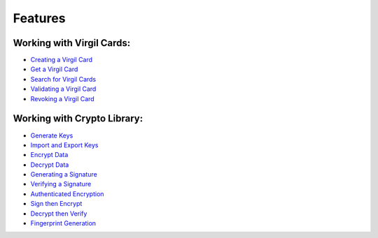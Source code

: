 ############################
Features
############################

Working with Virgil Cards:
--------------------------

-  `Creating a Virgil Card <java-android-programming-guide.html#creating-a-virgil-card>`__
-  `Get a Virgil Card <java-android-programming-guide.html#get-a-virgil-card>`__
-  `Search for Virgil Cards <java-android-programming-guide.html#search-for-virgil-cards>`__
-  `Validating a Virgil Card <java-android-programming-guide.html#validating-a-virgil-card>`__
-  `Revoking a Virgil Card <java-android-programming-guide.html#revoking-a-virgil-card>`__

Working with Crypto Library:
----------------------------

-  `Generate Keys <java-android-programming-guide.html#operations-with-crypto-keys>`__
-  `Import and Export Keys <java-android-programming-guide.html#import-and-export-keys>`__
-  `Encrypt Data <java-android-programming-guide.html#encrypt-data>`__
-  `Decrypt Data <java-android-programming-guide.html#decrypt-data>`__
-  `Generating a Signature <java-android-programming-guide.html#generating-and-verifying-signatures>`__
-  `Verifying a Signature <java-android-programming-guide.html#verifying-a-signature>`__
-  `Authenticated Encryption <java-android-programming-guide.html#authenticated-encryption>`__
-  `Sign then Encrypt <java-android-programming-guide.html#sign-then-encrypt>`__
-  `Decrypt then Verify <java-android-programming-guide.html#decrypt-then-verify>`__
-  `Fingerprint Generation <java-android-programming-guide.html#fingerprint-generation>`__

